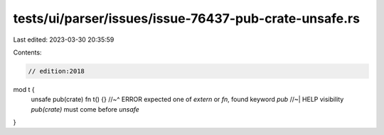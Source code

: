 tests/ui/parser/issues/issue-76437-pub-crate-unsafe.rs
======================================================

Last edited: 2023-03-30 20:35:59

Contents:

.. code-block:: rs

    // edition:2018

mod t {
    unsafe pub(crate) fn t() {}
    //~^ ERROR expected one of `extern` or `fn`, found keyword `pub`
    //~| HELP visibility `pub(crate)` must come before `unsafe`
}


